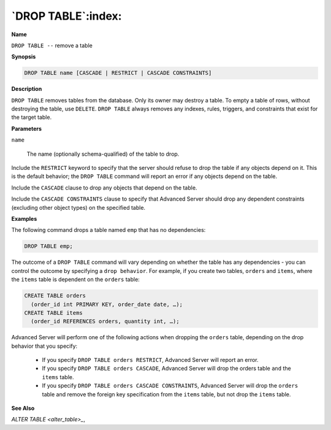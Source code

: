 .. _drop_table:

*******************
`DROP TABLE`:index:
*******************

**Name**

``DROP TABLE --`` remove a table

**Synopsis**

.. code-block:: text

    DROP TABLE name [CASCADE | RESTRICT | CASCADE CONSTRAINTS]

**Description**

``DROP TABLE`` removes tables from the database. Only its owner may destroy
a table. To empty a table of rows, without destroying the table, use
``DELETE``. ``DROP TABLE`` always removes any indexes, rules, triggers, and
constraints that exist for the target table.

**Parameters**

``name``

    The name (optionally schema-qualified) of the table to drop.

Include the ``RESTRICT`` keyword to specify that the server should refuse to
drop the table if any objects depend on it. This is the default
behavior; the ``DROP TABLE`` command will report an error if any objects
depend on the table.

Include the ``CASCADE`` clause to drop any objects that depend on the table.

Include the ``CASCADE CONSTRAINTS`` clause to specify that Advanced Server
should drop any dependent constraints (excluding other object types) on
the specified table.

**Examples**

The following command drops a table named ``emp`` that has no dependencies:

.. code-block:: text

    DROP TABLE emp;

The outcome of a ``DROP TABLE`` command will vary depending on whether the
table has any dependencies - you can control the outcome by specifying a
``drop behavior``. For example, if you create two tables, ``orders`` and
``items``, where the ``items`` table is dependent on the ``orders`` table:

.. code-block:: text

    CREATE TABLE orders
      (order_id int PRIMARY KEY, order_date date, …);
    CREATE TABLE items
      (order_id REFERENCES orders, quantity int, …);

Advanced Server will perform one of the following actions when dropping
the ``orders`` table, depending on the drop behavior that you specify:

  -  If you specify ``DROP TABLE orders RESTRICT``, Advanced Server will
     report an error.

  -  If you specify ``DROP TABLE orders CASCADE``, Advanced Server will drop
     the orders table ``and`` the ``items`` table.

  -  If you specify ``DROP TABLE orders CASCADE CONSTRAINTS``, Advanced Server
     will drop the ``orders`` table and remove the foreign key specification
     from the ``items`` table, but not drop the ``items`` table.

**See Also**


`ALTER TABLE <alter_table>_`, 

